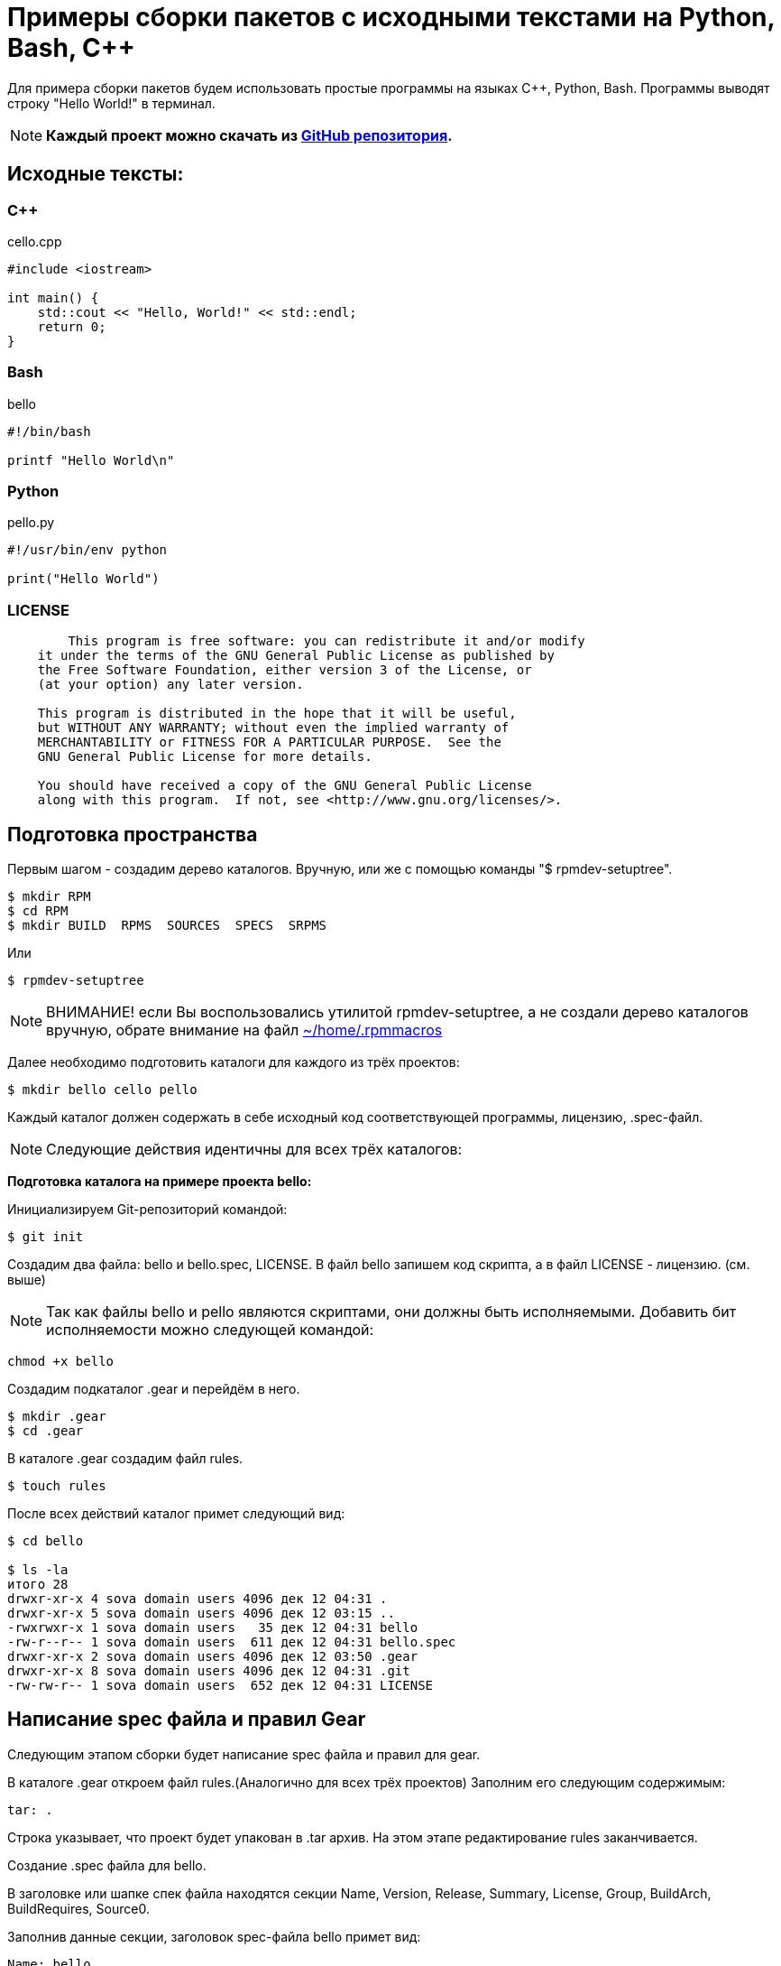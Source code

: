 [[hello-world_example]]
= Примеры сборки пакетов с исходными текстами на Python, Bash, С++

Для примера сборки пакетов будем использовать простые программы на языках C++, Python, Bash. Программы выводят строку "Hello World!" в терминал.

NOTE: *Каждый проект можно скачать из https://github.com/SokolovValy/Alt_Example_Code[GitHub репозитория].*

== Исходные тексты:

=== C++

cello.cpp

[source,CPP]
----
#include <iostream>

int main() {
    std::cout << "Hello, World!" << std::endl;
    return 0;
}

----

=== Bash

bello

[source,bash]
----
#!/bin/bash

printf "Hello World\n"
----

=== Python

pello.py

[source,python]
----
#!/usr/bin/env python

print("Hello World")
----

=== LICENSE

[source,txt]
----

	This program is free software: you can redistribute it and/or modify
    it under the terms of the GNU General Public License as published by
    the Free Software Foundation, either version 3 of the License, or
    (at your option) any later version.

    This program is distributed in the hope that it will be useful,
    but WITHOUT ANY WARRANTY; without even the implied warranty of
    MERCHANTABILITY or FITNESS FOR A PARTICULAR PURPOSE.  See the
    GNU General Public License for more details.

    You should have received a copy of the GNU General Public License
    along with this program.  If not, see <http://www.gnu.org/licenses/>.

----

== Подготовка пространства 

Первым шагом - создадим дерево каталогов. Вручную, или же с помощью команды "$ rpmdev-setuptree".

[source,bash]
----
$ mkdir RPM
$ cd RPM
$ mkdir BUILD  RPMS  SOURCES  SPECS  SRPMS
----

Или

[source,bash]
----
$ rpmdev-setuptree
----

NOTE: ВНИМАНИЕ! если Вы воспользовались утилитой rpmdev-setuptree, а не создали дерево каталогов вручную, обрате внимание на файл xref:rpmmacros-warning[~/home/.rpmmacros]


Далее необходимо подготовить каталоги для каждого из трёх проектов:

[source,bash]
----
$ mkdir bello cello pello
----

Каждый каталог должен содержать в себе исходный код соответствующей программы, лицензию, .spec-файл. 

NOTE: Следующие действия идентичны для всех трёх каталогов:

*Подготовка каталога на примере проекта bello:*

Инициализируем Git-репозиторий командой:

[source,bash]
----
$ git init
----

Создадим два файла: bello и bello.spec, LICENSE. В файл bello запишем код скрипта, а в файл LICENSE - лицензию. (см. выше)

NOTE: Так как файлы bello и pello являются скриптами, они должны быть исполняемыми. Добавить бит исполняемости можно следующей командой:

[source,bash]
----
chmod +x bello
----

Создадим подкаталог .gear и перейдём в него.

[source,bash]
----
$ mkdir .gear
$ cd .gear
----

В каталоге .gear создадим файл rules.

[source,bash]
----
$ touch rules
----

После всех действий каталог примет следующий вид:

[source,bash]
----
$ cd bello

$ ls -la
итого 28
drwxr-xr-x 4 sova domain users 4096 дек 12 04:31 .
drwxr-xr-x 5 sova domain users 4096 дек 12 03:15 ..
-rwxrwxr-x 1 sova domain users   35 дек 12 04:31 bello
-rw-r--r-- 1 sova domain users  611 дек 12 04:31 bello.spec
drwxr-xr-x 2 sova domain users 4096 дек 12 03:50 .gear
drwxr-xr-x 8 sova domain users 4096 дек 12 04:31 .git
-rw-rw-r-- 1 sova domain users  652 дек 12 04:31 LICENSE
----

== Написание spec файла и правил Gear

Следующим этапом сборки будет написание spec файла и правил для gear.

В каталоге .gear откроем файл rules.(Аналогично для всех трёх проектов) Заполним его следующим содержимым:

[source,rules]

----

tar: .

----

Строка указывает, что проект будет упакован в .tar архив.  На этом этапе редактирование rules заканчивается.

Создание .spec файла для bello.

В заголовке или шапке спек файла находятся секции Name, Version, Release, Summary, License, Group, BuildArch, BuildRequires, Source0.

Заполнив данные секции, заголовок spec-файла bello примет вид:


[source,spec]
----
Name: bello
Version: 0.1
Release: alt1
Summary: Hello World example implemented in bash script
Group: Other

License: GPLv3+
URL: https://github.com/altlinux/alt-packaging-guide/tree/master/example-code

Source0: %{name}-%{version}.tar

Requires: bash
BuildArch: noarch
----

Стандартная схема Name-Version-Release, содержащая в себе имя пакета, его версию и релиз сборки. Поле Summary включает в себя краткое описание пакета. License - лицензия, под которой выпускается данное ПО. В данном случае - GPLv3. Группа - категория, к которой относится пакет. Так как это тестовый пакет для примера, выставим группу "Other". BuildRequires - пакеты, необходимые для сборки. Так как исходный код написан на bash, нам необходим пакет bash. Source0 - путь к архиву с исходниками (%name-%version.tar). На этом заголовок .spec файла заканчивается.

Далее - тело, или основная часть .spec файла. В ней описывается сам процесс сборки и инструкции к преобразованию исходных файлов.

Начнём с заполнения полей %description и %prep

[source,spec]
----
%description
The long-tail description for our Hello World Example implemented in
bash script.

%prep
%setup -q
----

В секции %description находится краткое описание программы. Секция %prep отвечает за подготовку программы к сборке. Макрос %setup распаковывает исходный код.

В секции %install описаны инструкции, как установить файлы пакета в систему конечного пользователя.

Вместо того, чтобы писать пути установки файлов вручную, будем использовать предопределённые макросы: %buildroot%_bindir будет раскрываться в путь /usr/bin. По этому пути будет создан каталог с именем пакета, в который будет помещён файл bello с правами доступа 755.

Секция %files

[source,spec]
----
%files
%doc LICENSE
%_bindir/%name
----

В секции %files описано, какие файлы и каталоги с соответствующими атрибутами должны быть скопированы из дерева сборки в rpm-пакет, а затем будут копироваться в целевую систему при установке этого пакета.


Секция %changelog. Здесь описаны изменения внесённые в ПО, патчи, изменения методологии сборки

[source,spec]
----
%changelog
* Mon  date name <email@adress.com> 0.1-alt1
- First bello package
----

После всех преобразований .spec файл будет выглядеть следующим образом:

[source,spec]
----
Name: bello
Version: 0.1
Release: alt1
Summary: Hello World example implemented in bash script
Group: Other

License: GPLv3+
URL: https://github.com/altlinux/alt-packaging-guide/tree/master/example-code

Source0: %{name}-%{version}.tar

Requires: bash
BuildArch: noarch

%description
The long-tail description for our Hello World Example implemented in
bash script.

%prep
%setup -q

%install
mkdir -p %buildroot%_bindir

install -m 0755 %name %buildroot%_bindir/%name

%files
%doc LICENSE
%_bindir/%name

%changelog
* Mon  date name <email@adress.com> 0.1-alt1
- First bello package
----

Сохраним файл и перейдём в основную директорию нашего проекта.

Теперь необходимо добавить созданные нами файлы на отслеживание git. Сделать это можно последовательным выполнением команд:

[source,bash]
----
$ git add bello bello.spec LICENSE .gear/rules

$ git commit -m "First commit"
----


После  запустим сборку с помощью инструмента gear следующей командой:

[source,bash]
----
$ gear-rpm -ba
#
#
#
Wrote: /home/SMB.BASEALT.RU/sova/RPM/SRPMS/bello-0.1-alt1.src.rpm (w2.lzdio)
Wrote: /home/SMB.BASEALT.RU/sova/RPM/RPMS/noarch/bello-0.1-alt1.noarch.rpm (w2.lzdio)
----

Если сборка прошла успешно, собранный пакет bello-0.1-alt1.noarch.rpm будет находиться в /home/user/RPM/RPMS/noarch

Аналогично для сборки в связке gear и hasher:

[source,bash]
----
$ gear-hsh --no-sisyphus-check --commit -v
#
#
#
Wrote: /usr/src/RPM/SRPMS/bello-0.1-alt1.src.rpm (w2.lzdio)
Wrote: /usr/src/RPM/RPMS/noarch/bello-0.1-alt1.noarch.rpm (w2.lzdio)
----

Если сборка прошла успешно, собранный пакет bello-0.1-alt1.noarch.rpm будет находиться в /home/user/hasher/repo/x86_64/RPMS.hasher


== Формирование .spec-файла для pello.

В заголовке или шапке спек файла находятся секции Name, Version, Release, Summary, License, Group, BuildArch, BuildRequires, Source0.

Заполнив данные секции, заголовок spec-файла pello примет вид:

[source,spec]
----
Name: pello
Version: 0.1.1
Release: alt1
Summary: Hello World example implemented in bash python
Group: Other

License: GPLv3+
URL: https://github.com/altlinux/alt-packaging-guide/tree/master/example-code

Source0: %{name}-%{version}.tar

Requires: python3
BuildArch: noarch
----

Стандартная схема Name-Version-Release, содержащая в себе имя пакета, его версию и релиз сборки. Поле Summary включает в себя краткое описание пакета. License - лицензия, под которой выпускается данное ПО. В данном случае - GPLv3. Группа - категория, к которой относится пакет. Так как это тестовый пакет для примера, выставим группу "Other". BuildRequires - пакеты, необходимые для сборки. Так как исходный код написан на python3, нам необходим пакет rpm-build-python3 с макросами для сборки скриптов Python. Source0 - путь к архиву с исходниками (%name-%version.tar). На этом заголовок .spec файла заканчивается.

Далее - тело, или основная часть .spec файла. В ней описывается сам процесс сборки и инструкции к преобразованию исходных файлов.

*Начнём с заполнения полей %description и %prep*.

[source,spec]
----
%prep
%setup -q

# fix python shebang for scripts
grep -R '^#!/usr/bin/\(env[[:space:]]\+\)\?python' . | cut -d: -f1 |
    while read f; do
        sed -E -i '1 s@^(#![[:space:]]*)%_bindir/(env[[:space:]]+)?python$@\1%__python3@' "$f"
    done
----

В секции %description находится краткое описание программы. Секция %prep отвечает за подготовку программы к сборке. Макрос %setup распаковывает исходный код. 
Часть кода после под строкой "# fix python shebang for scripts" это набор команд для обновления shebang (первой строки в исполняемом файле, которая указывает на интерпретатор, с помощью которого следует выполнять скрипт) в Python-скриптах в вашем проекте. В частности, он предназначен для изменения старого shebang :#!/usr/bin/python на более современный и более гибкий вариант с использованием env: #!/usr/bin/env python.

Поэтапное описание: 

1. *grep -R '^#!/usr/bin/\(env[[:space:]]\+\)\?python' .*: Эта команда ищет строки, начинающиеся с `shebang`, где указан путь к интерпретатору Python. Регулярное выражение проверяет shebang с использованием env для гибкой настройки пути к интерпретатору Python.

2. *cut -d: -f1*: Команда cut используется для обрезания вывода, чтобы получить только имена файлов, содержащих старый shebang.

3. *while read f; do ... done*: Это цикл, который читает каждое имя файла (полученное из предыдущей команды) и выполняет команды внутри блока do.

4. sed -E -i '1 s@^(#![[:space:]]*)%_bindir/(env[[:space:]]+)?python$@\1%__python3@' "$f": Эта команда использует sed для изменения первой строки файла (где находится shebang). Регулярное выражение заменяет старый shebang на новый с использованием %__python3.

*Секция %install*

[source,spec]
----
%install
mkdir -p %buildroot%_bindir
mkdir -p %buildroot%_libexecdir/%name
----

Здесь создаются две директории в %buildroot (которая представляет собой временный корень файловой системы для сборки пакета): %_bindir и %_libexecdir/%name.

[source,spec]
----
cat > %buildroot%_bindir/%name <<-EOF
#!/bin/bash
/usr/bin/python3 %_libexecdir%name/__pycache__/%name.cpython-$(echo %__python3_version | sed 's/\.//').pyc
EOF
chmod 0755 %buildroot%_bindir/%name

install -m 0644 %name.py %buildroot%_libexecdir/%name/
----

Секция %files

[source,spec]
----
%files
%doc LICENSE
%dir %_libexecdir/%name/
%_bindir/%name
%_libexecdir/%name/%name.py
%_libexecdir/%name/__pycache__/*.py*
----

В секции %files описано, какие файлы и каталоги с соответствующими атрибутами должны быть скопированы из дерева сборки в rpm-пакет, а затем будут копироваться в целевую систему при установке этого пакета. 

[source,spec]
----
%changelog
* Date name <email@address.com> 0.1.1-alt1
- First pello package
----

После всех изменений spec-файл примет следующий вид. 

[source,spec]
----
Name: pello
Version: 0.1.1
Release: alt1
Summary: Hello World example implemented in python
Group: Other

License: GPLv3+
URL: https://www.example.com/%{name}

Source0: https://www.example.com/%{name}/releases/%{name}-%{version}.tar

BuildRequires: python3
BuildArch: noarch

%add_python3_lib_path %_libexecdir/%name

%description
The long-tail description for our Hello World Example implemented in Python.

%prep
%setup -q

# fix python shebang for scripts
grep -R '^#!/usr/bin/\(env[[:space:]]\+\)\?python' . | cut -d: -f1 |
    while read f; do
        sed -E -i '1 s@^(#![[:space:]]*)%_bindir/(env[[:space:]]+)?python$@\1%__python3@' "$f"
    done

%install
mkdir -p %buildroot%_bindir
mkdir -p %buildroot%_libexecdir/%name

cat > %buildroot%_bindir/%name <<-EOF
#!/bin/bash
/usr/bin/python3 %_libexecdir%name/__pycache__/%name.cpython-$(echo %__python3_version | sed 's/\.//').pyc
EOF

chmod 0755 %buildroot%_bindir/%name

install -m 0644 %name.py %buildroot%_libexecdir/%name/

%files
%doc LICENSE
%dir %_libexecdir/%name/
%_bindir/%name
%_libexecdir/%name/%name.py
%_libexecdir/%name/__pycache__/*.py*

%changelog
* Date Name <email@address.com> 0.1.1-alt1
- First pello package

----


Сохраним файл и перейдём в основную директорию нашего проекта.

Теперь необходимо добавить созданные нами файлы на отслеживание git. Сделать это можно с помощью команды:

[source,bash]
----
$ git add pello pello.spec LICENSE .gear/rules

$ git commit -m "First commit"
----

После добавление файлов на отслеживание, запустим сборку с помощью инструмента gear следующей командой:

[source,bash]
----
$ gear-rpm -ba
#
#
#
Wrote: /home/SMB.BASEALT.RU/sova/RPM/SRPMS/pello-0.1.1-alt1.src.rpm (w2.lzdio)
Wrote: /home/SMB.BASEALT.RU/sova/RPM/RPMS/noarch/pello-0.1.1-alt1.noarch.rpm (w2.lzdio)
----

Если сборка прошла успешно, собранный пакет pello-0.1.1-alt1.noarch.rpm будет находиться в /home/user/RPM/RPMS/noarch

Аналогично для сборки в связке gear и hasher:

[source,bash]
----
$ gear-hsh --no-sisyphus-check --commit -v
#
#
#
Wrote: /usr/src/RPM/SRPMS/pello-0.1.1-alt1.src.rpm (w2.lzdio)
Wrote: /usr/src/RPM/RPMS/noarch/pello-0.1.1-alt1.noarch.rpm (w2.lzdio)
----

Если сборка прошла успешно, собранный пакет pello-0.1.1-alt1.noarch.rpm будет находиться в /home/user/hasher/repo/x86_64/RPMS.hasher

== Описание пакета с исходными текстами на C++

В каталоге cello создадим Makefile - набор инструкций для программы make, которая собирает(компилирует) данный проект, и заполним его следующим содержимым:

[source,bash]
----
$ touch Makefile
----

Содержание Makefile:

[source,Makefile]
----
cello:
<------>gcc -g -o cello cello.c

clean:
<------>rm cello

install:
<------>mkdir -p $(DESTDIR)/usr/bin
<------>install -m 0755 cello $(DESTDIR)/usr/bin/cello
----

Перейдём к написанию .spec-файла.

В заголовке или "шапке" .spec файла описаны следующие поля:

[source,spec]
----
Name: pello
Version: 0.1.1
Release: alt1
Summary: Hello World example implemented in C++
Group: Other

License: GPLv3+
URL: https://github.com/altlinux/alt-packaging-guide/tree/master/example-code

Source0: %{name}-%{version}.tar

BuildRequires: gcc-g++
BuildRequires: make
----

Стандартная схема Name-Version-Release, содержащая в себе имя пакета, его версию и релиз сборки. Поле Summary включает в себя краткое описание пакета. License - лицензия, под которой выпускается данное ПО. В данном случае - GPLv3. Группа - категория, к которой относится пакет. Так как это тестовый пакет для примера, выставим группу "Other". BuildRequares - пакеты, необходимые для сборки. Так как исходный код написан на c++, нам необходим компилятор g + +, система сборки программы - make.


*Тело .spec файла:*

[source,SPECFILE]
----
%description
The long-tail description for our Hello World Example implemented in C++.

%prep
%setup -q

%build
%make

%install
%makeinstall_std

%files
%doc LICENSE
%_bindir/%name
----

*Секция %description* - описание 

*Секция %prep*
 Макрос %setup с флагом -q распаковывает архив, описанный в секции Source0.
 В секции %build происходит сборка исходного кода. Так как в примере присутствует Makefile для автоматизации процесса сборки, то в секции будет указан макрос %make, использующий Makefile для сборки программы.

[source,SPEC]
----
%changelog
* Date Name <mail@address.org> 1.0-alt1
- First cello package
----

После всех преобразований .spec-файл примет следующий вид.

[source,SPEC]
----
Version: 1.0
Release: alt1
Summary: Hello World example implemented in C
Group: Other

License: GPLv3+
URL: https://www.example.com/%{name}

Source0: https://www.example.com/%{name}/releases/%{name}-%{version}.tar

BuildRequires: gcc-g++
BuildRequires: make

%description
The long-tail description for our Hello World Example implemented in C.

%prep
%setup -q

%build
%make

%install
%makeinstall_std

%files
%doc LICENSE
%_bindir/%name

%changelog
* Date Name <mail@address.org> 1.0-alt1
- First cello package
----

Сохраним файл и перейдём в основную директорию нашего проекта.

Теперь необходимо добавить созданные нами файлы на отслеживание git:

[source,bash]
----
$ git add сello.cpp Makefile cello.spec LICENSE .gear/rules

$ git commit -m "First commit"
----

После добавление файлов на отслеживание, запустим сборку с помощью инструмента gear:

[source,bash]
----
$ gear-rpm -ba
#
#
#
Wrote: /home/SMB.BASEALT.RU/sova/RPM/SRPMS/cello-1.0-alt1.src.rpm (w2.lzdio)
Wrote: /home/SMB.BASEALT.RU/sova/RPM/RPMS/noarch/cello-1.0-alt1.x86_64.rpm (w2.lzdio)
----

Если сборка прошла успешно, собранный пакет cello-1.0-alt1.x86_64.rpm будет находиться в /home/user/RPM/RPMS/noarch

Аналогично для сборки в связке gear и hasher с помощью команды:

[source,bash]
----
$ gear-hsh --no-sisyphus-check --commit -v
#
#
#
Wrote: /usr/src/RPM/SRPMS/cello-1.0-alt1.src.rpm (w2.lzdio)
Wrote: /usr/src/RPM/RPMS/noarch/cello-1.0-alt1.x86_64.rpm (w2.lzdio)
----

Если сборка прошла успешно, собранный пакет cello-1.0-alt1.x86_64.rpm будет находиться в /home/user/hasher/repo/x86_64/RPMS.hasher.

